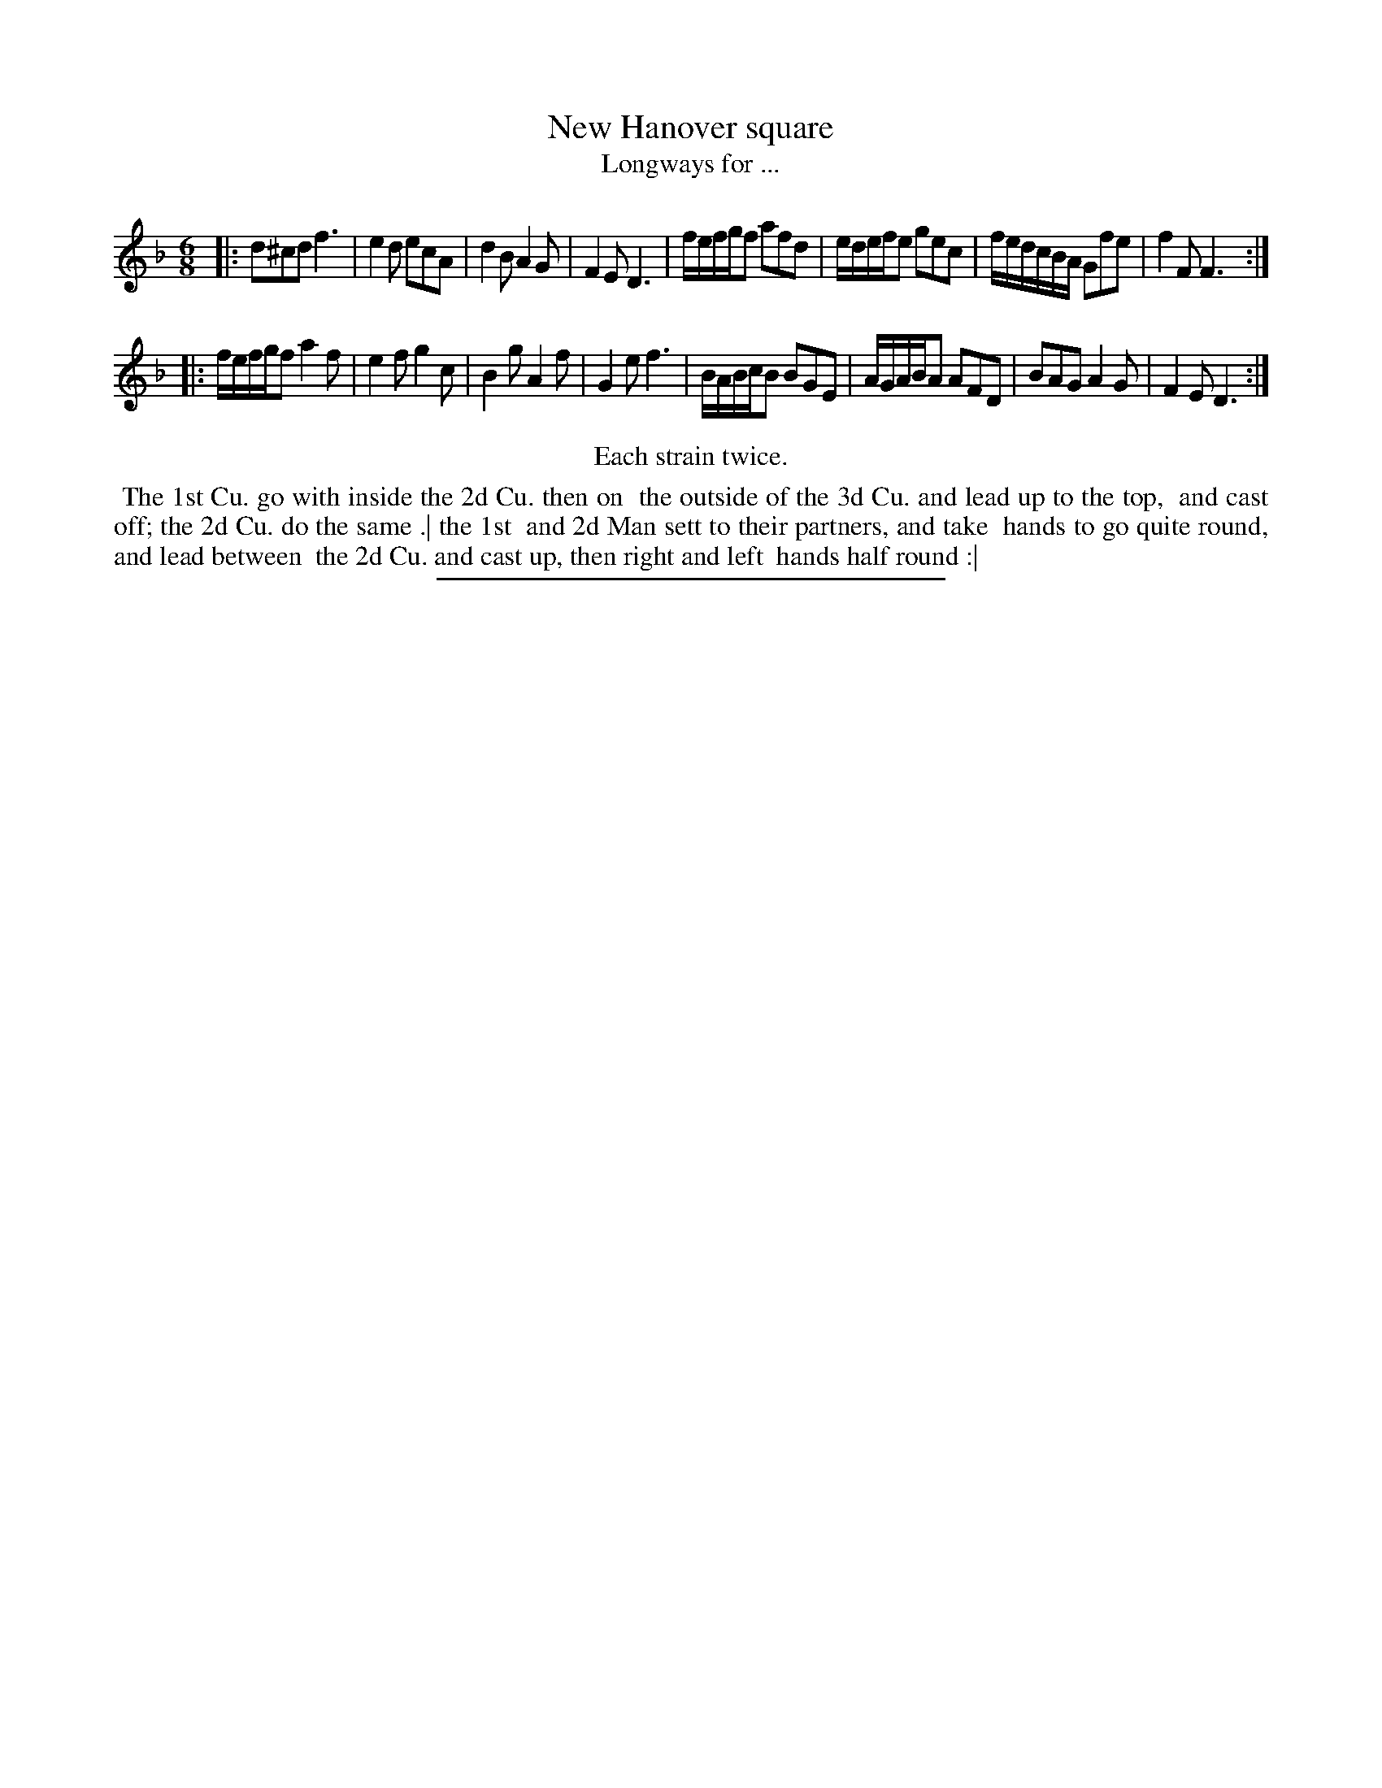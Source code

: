 X: 131
T: New Hanover square
T: Longways for ...
%R: jig
N: The 'N' in the title is reversed, like "View" with the 'V' and 'i' run together.  The index has "New".
B: Daniel Wright "Wright's Compleat Collection of Celebrated Country Dances" 1740 p.66
S: http://library.efdss.org/cgi-bin/dancebooks.cgi
Z: 2014 John Chambers <jc:trillian.mit.edu>
N: Repeats modified to match the "Each strain twice" instruction.
M: 6/8
L: 1/16
K: Dm
% - - - - - - - - - - - - - - - - - - - - - - - - -
|:\
d2^c2d2 f6 | e4d2 e2c2A2 | d4B2 A4G2 | F4E2 D6 |\
fefgf2 a2f2d2 | edefe2 g2e2c2 | fedcBA G2f2e2 | f4F2 F6 :|
|:\
fefgf2 a4f2 | e4f2 g4c2 | B4g2 A4f2 | G4e2 f6 |\
BABcB2 B2G2E2 | AGABA2 A2F2D2 | B2A2G2 A4G2 | F4E2 D6 :|
% - - - - - - - - - - - - - - - - - - - - - - - - -
%%center Each strain twice.
%%begintext align
%% The 1st Cu. go with inside the 2d Cu. then on
%% the outside of the 3d Cu. and lead up to the top,
%% and cast off; the 2d Cu. do the same .| the 1st
%% and 2d Man sett to their partners, and take
%% hands to go quite round, and lead between
%% the 2d Cu. and cast up, then right and left
%% hands half round :|
%%endtext
% - - - - - - - - - - - - - - - - - - - - - - - - -
%%sep 2 4 300
